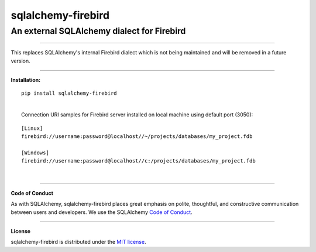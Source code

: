 sqlalchemy-firebird
###################

An external SQLAlchemy dialect for Firebird
===========================================
.. image:: https://img.shields.io/badge/code%20style-black-000000.svg
    :target: https://github.com/psf/black

----

| This replaces SQLAlchemy's internal Firebird dialect which is not being maintained
 and will be removed in a future version.


****

**Installation:**

::

    pip install sqlalchemy-firebird

|
|    Connection URI samples for Firebird server installed on local machine using default port (3050):

::

    [Linux]
    firebird://username:password@localhost//~/projects/databases/my_project.fdb

    [Windows]
    firebird://username:password@localhost//c:/projects/databases/my_project.fdb

|

----

**Code of Conduct**

As with SQLAlchemy, sqlalchemy-firebird places great emphasis on polite, thoughtful, and
constructive communication between users and developers.
We use the SQLAlchemy `Code of Conduct <http://www.sqlalchemy.org/codeofconduct.html>`_.

----

**License**

sqlalchemy-firebird is distributed under the `MIT license
<http://www.opensource.org/licenses/mit-license.php>`_.

